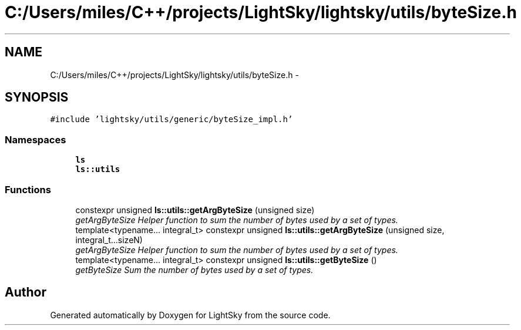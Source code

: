 .TH "C:/Users/miles/C++/projects/LightSky/lightsky/utils/byteSize.h" 3 "Sun Oct 26 2014" "Version Pre-Alpha" "LightSky" \" -*- nroff -*-
.ad l
.nh
.SH NAME
C:/Users/miles/C++/projects/LightSky/lightsky/utils/byteSize.h \- 
.SH SYNOPSIS
.br
.PP
\fC#include 'lightsky/utils/generic/byteSize_impl\&.h'\fP
.br

.SS "Namespaces"

.in +1c
.ti -1c
.RI " \fBls\fP"
.br
.ti -1c
.RI " \fBls::utils\fP"
.br
.in -1c
.SS "Functions"

.in +1c
.ti -1c
.RI "constexpr unsigned \fBls::utils::getArgByteSize\fP (unsigned size)"
.br
.RI "\fIgetArgByteSize Helper function to sum the number of bytes used by a set of types\&. \fP"
.ti -1c
.RI "template<typename\&.\&.\&. integral_t> constexpr unsigned \fBls::utils::getArgByteSize\fP (unsigned size, integral_t\&.\&.\&.sizeN)"
.br
.RI "\fIgetArgByteSize Helper function to sum the number of bytes used by a set of types\&. \fP"
.ti -1c
.RI "template<typename\&.\&.\&. integral_t> constexpr unsigned \fBls::utils::getByteSize\fP ()"
.br
.RI "\fIgetByteSize Sum the number of bytes used by a set of types\&. \fP"
.in -1c
.SH "Author"
.PP 
Generated automatically by Doxygen for LightSky from the source code\&.
